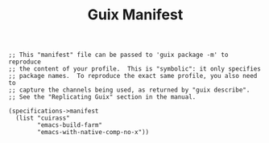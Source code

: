 #+TITLE: Guix Manifest
#+PROPERTY: header-args:scheme :tangle buildfarm-manifest.scm

#+begin_src
;; This "manifest" file can be passed to 'guix package -m' to reproduce
;; the content of your profile.  This is "symbolic": it only specifies
;; package names.  To reproduce the exact same profile, you also need to
;; capture the channels being used, as returned by "guix describe".
;; See the "Replicating Guix" section in the manual.

(specifications->manifest
  (list "cuirass"
        "emacs-build-farm"
        "emacs-with-native-comp-no-x"))
#+end_src